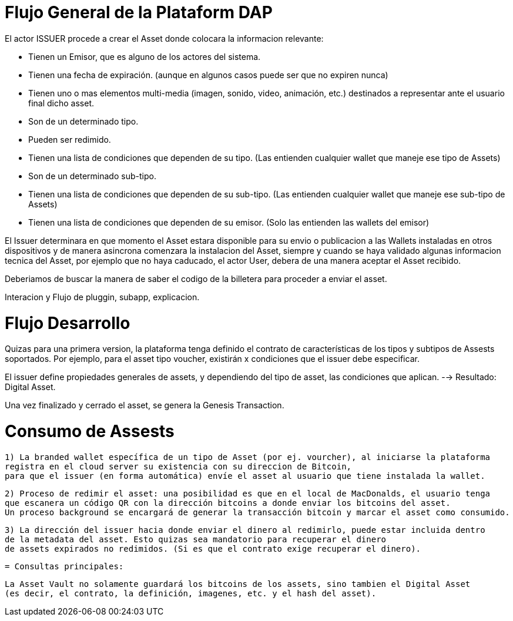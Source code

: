 [[flujo-general-BitDubai-V1]]

= Flujo General de la Plataform DAP


El actor ISSUER procede a crear el Asset donde colocara la informacion relevante:

  * Tienen un Emisor, que es alguno de los actores del sistema.
  * Tienen una fecha de expiración. (aunque en algunos casos puede ser que no expiren nunca)
  * Tienen uno o mas elementos multi-media (imagen, sonido, video, animación, etc.) destinados a
    representar ante el usuario final dicho asset.
  * Son de un determinado tipo.
  * Pueden ser redimido.
  * Tienen una lista de condiciones que dependen de su tipo. (Las entienden cualquier wallet que maneje
    ese tipo de Assets)
  * Son de un determinado sub-tipo.
  * Tienen una lista de condiciones que dependen de su sub-tipo. (Las entienden cualquier wallet que
    maneje ese sub-tipo de Assets)
  * Tienen una lista de condiciones que dependen de su emisor. (Solo las entienden las wallets del emisor)

El Issuer determinara en que momento el Asset estara disponible para su envio o publicacion a las Wallets
instaladas en otros dispositivos y de manera asincrona comenzara la instalacion del Asset, siempre y
cuando se haya validado algunas informacion tecnica del Asset, por ejemplo que no haya caducado,
el actor User, debera de una manera aceptar
el Asset recibido.

Deberiamos de buscar la manera de saber el codigo de la billetera para proceder a enviar el asset.

Interacion y Flujo de pluggin, subapp, explicacion.

= Flujo Desarrollo

Quizas para una primera version, la plataforma tenga definido el contrato de características de los
tipos y subtipos de Assests soportados.
Por ejemplo, para el asset tipo voucher, existirán x condiciones que el issuer debe especificar.

El issuer define propiedades generales de assets, y dependiendo del tipo de asset, las condiciones
que aplican. --> Resultado: Digital Asset.

Una vez finalizado y cerrado el asset, se genera la Genesis Transaction.

= Consumo de Assests

 1) La branded wallet específica de un tipo de Asset (por ej. vourcher), al iniciarse la plataforma
 registra en el cloud server su existencia con su direccion de Bitcoin,
 para que el issuer (en forma automática) envíe el asset al usuario que tiene instalada la wallet.

 2) Proceso de redimir el asset: una posibilidad es que en el local de MacDonalds, el usuario tenga
 que escanera un código QR con la dirección bitcoins a donde enviar los bitcoins del asset.
 Un proceso background se encargará de generar la transacción bitcoin y marcar el asset como consumido.

 3) La dirección del issuer hacia donde enviar el dinero al redimirlo, puede estar incluida dentro
 de la metadata del asset. Esto quizas sea mandatorio para recuperar el dinero
 de assets expirados no redimidos. (Si es que el contrato exige recuperar el dinero).


 = Consultas principales:

 La Asset Vault no solamente guardará los bitcoins de los assets, sino tambien el Digital Asset
 (es decir, el contrato, la definición, imagenes, etc. y el hash del asset).



